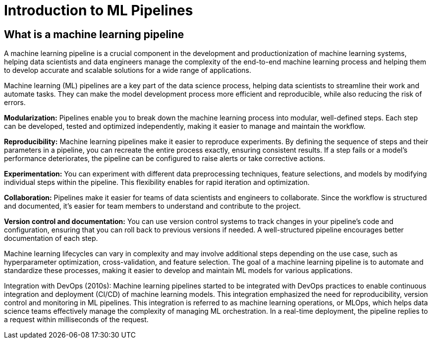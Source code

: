 = Introduction to ML Pipelines

== What is a machine learning pipeline

A machine learning pipeline is a crucial component in the development and productionization of machine learning systems, helping data scientists and data engineers manage the complexity of the end-to-end machine learning process and helping them to develop accurate and scalable solutions for a wide range of applications.

Machine learning (ML) pipelines are a key part of the data science process, helping data scientists to streamline their work and automate tasks. They can make the model development process more efficient and reproducible, while also reducing the risk of errors.

*Modularization:* Pipelines enable you to break down the machine learning process into modular, well-defined steps. Each step can be developed, tested and optimized independently, making it easier to manage and maintain the workflow.

*Reproducibility:* Machine learning pipelines make it easier to reproduce experiments. By defining the sequence of steps and their parameters in a pipeline, you can recreate the entire process exactly, ensuring consistent results. If a step fails or a model's performance deteriorates, the pipeline can be configured to raise alerts or take corrective actions.

*Experimentation:* You can experiment with different data preprocessing techniques, feature selections, and models by modifying individual steps within the pipeline. This flexibility enables for rapid iteration and optimization.

*Collaboration:* Pipelines make it easier for teams of data scientists and engineers to collaborate. Since the workflow is structured and documented, it's easier for team members to understand and contribute to the project.

*Version control and documentation:* You can use version control systems to track changes in your pipeline's code and configuration, ensuring that you can roll back to previous versions if needed. A well-structured pipeline encourages better documentation of each step.

Machine learning lifecycles can vary in complexity and may involve additional steps depending on the use case, such as hyperparameter optimization, cross-validation, and feature selection. The goal of a machine learning pipeline is to automate and standardize these processes, making it easier to develop and maintain ML models for various applications.

Integration with DevOps (2010s): Machine learning pipelines started to be integrated with DevOps practices to enable continuous integration and deployment (CI/CD) of machine learning models. This integration emphasized the need for reproducibility, version control and monitoring in ML pipelines. This integration is referred to as machine learning operations, or MLOps, which helps data science teams effectively manage the complexity of managing ML orchestration. In a real-time deployment, the pipeline replies to a request within milliseconds of the request.


